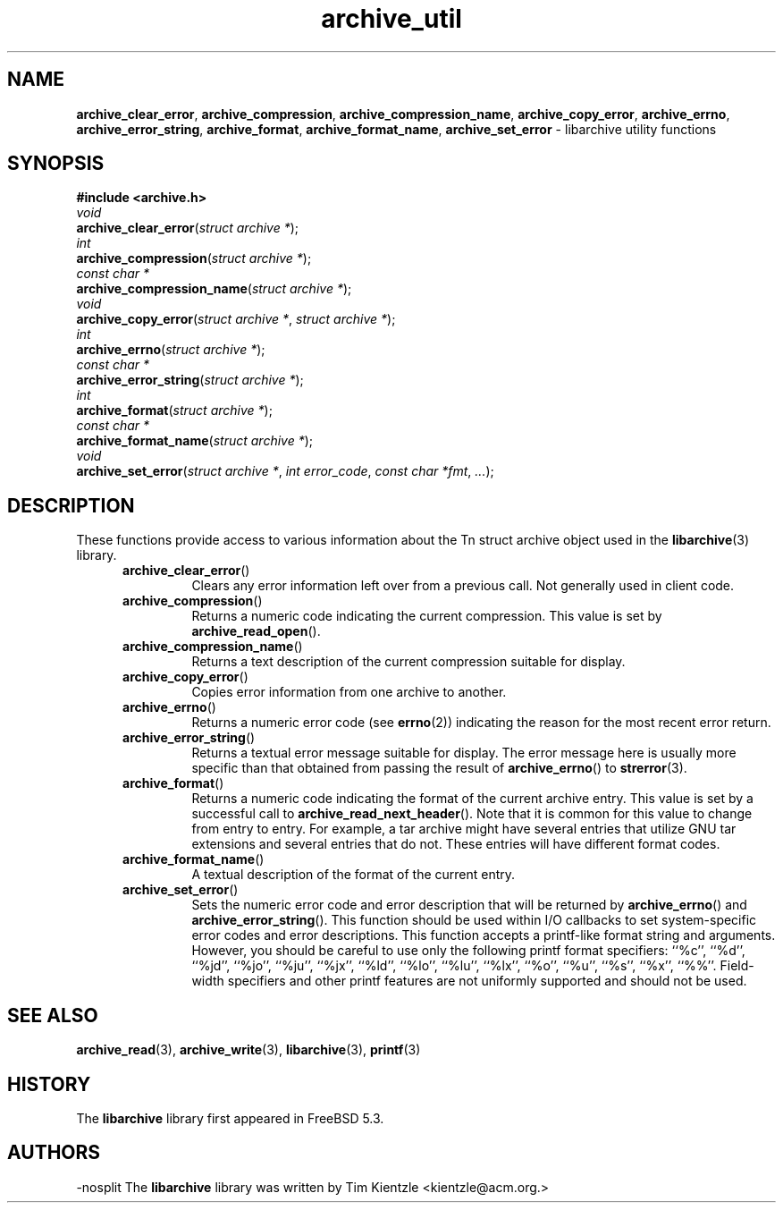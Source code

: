.TH archive_util 3 "January 8, 2005" ""
.SH NAME
.ad l
\fB\%archive_clear_error\fP,
\fB\%archive_compression\fP,
\fB\%archive_compression_name\fP,
\fB\%archive_copy_error\fP,
\fB\%archive_errno\fP,
\fB\%archive_error_string\fP,
\fB\%archive_format\fP,
\fB\%archive_format_name\fP,
\fB\%archive_set_error\fP
\- libarchive utility functions
.SH SYNOPSIS
.ad l
\fB#include <archive.h>\fP
.br
\fIvoid\fP
.br
\fB\%archive_clear_error\fP(\fI\%struct\ archive\ *\fP);
.br
\fIint\fP
.br
\fB\%archive_compression\fP(\fI\%struct\ archive\ *\fP);
.br
\fIconst char *\fP
.br
\fB\%archive_compression_name\fP(\fI\%struct\ archive\ *\fP);
.br
\fIvoid\fP
.br
\fB\%archive_copy_error\fP(\fI\%struct\ archive\ *\fP, \fI\%struct\ archive\ *\fP);
.br
\fIint\fP
.br
\fB\%archive_errno\fP(\fI\%struct\ archive\ *\fP);
.br
\fIconst char *\fP
.br
\fB\%archive_error_string\fP(\fI\%struct\ archive\ *\fP);
.br
\fIint\fP
.br
\fB\%archive_format\fP(\fI\%struct\ archive\ *\fP);
.br
\fIconst char *\fP
.br
\fB\%archive_format_name\fP(\fI\%struct\ archive\ *\fP);
.br
\fIvoid\fP
.br
\fB\%archive_set_error\fP(\fI\%struct\ archive\ *\fP, \fI\%int\ error_code\fP, \fI\%const\ char\ *fmt\fP, \fI\%...\fP);
.SH DESCRIPTION
.ad l
These functions provide access to various information about the
Tn struct archive
object used in the
\fBlibarchive\fP(3)
library.
.RS 5
.TP
\fB\%archive_clear_error\fP()
Clears any error information left over from a previous call.
Not generally used in client code.
.TP
\fB\%archive_compression\fP()
Returns a numeric code indicating the current compression.
This value is set by
\fB\%archive_read_open\fP().
.TP
\fB\%archive_compression_name\fP()
Returns a text description of the current compression suitable for display.
.TP
\fB\%archive_copy_error\fP()
Copies error information from one archive to another.
.TP
\fB\%archive_errno\fP()
Returns a numeric error code (see
\fBerrno\fP(2))
indicating the reason for the most recent error return.
.TP
\fB\%archive_error_string\fP()
Returns a textual error message suitable for display.
The error message here is usually more specific than that
obtained from passing the result of
\fB\%archive_errno\fP()
to
\fBstrerror\fP(3).
.TP
\fB\%archive_format\fP()
Returns a numeric code indicating the format of the current
archive entry.
This value is set by a successful call to
\fB\%archive_read_next_header\fP().
Note that it is common for this value to change from
entry to entry.
For example, a tar archive might have several entries that
utilize GNU tar extensions and several entries that do not.
These entries will have different format codes.
.TP
\fB\%archive_format_name\fP()
A textual description of the format of the current entry.
.TP
\fB\%archive_set_error\fP()
Sets the numeric error code and error description that will be returned
by
\fB\%archive_errno\fP()
and
\fB\%archive_error_string\fP().
This function should be used within I/O callbacks to set system-specific
error codes and error descriptions.
This function accepts a printf-like format string and arguments.
However, you should be careful to use only the following printf
format specifiers:
``%c'',
``%d'',
``%jd'',
``%jo'',
``%ju'',
``%jx'',
``%ld'',
``%lo'',
``%lu'',
``%lx'',
``%o'',
``%u'',
``%s'',
``%x'',
``%%''.
Field-width specifiers and other printf features are
not uniformly supported and should not be used.
.RE
.SH SEE ALSO
.ad l
\fBarchive_read\fP(3),
\fBarchive_write\fP(3),
\fBlibarchive\fP(3),
\fBprintf\fP(3)
.SH HISTORY
.ad l
The
\fB\%libarchive\fP
library first appeared in
FreeBSD 5.3.
.SH AUTHORS
.ad l
-nosplit
The
\fB\%libarchive\fP
library was written by
Tim Kientzle \%<kientzle@acm.org.>
